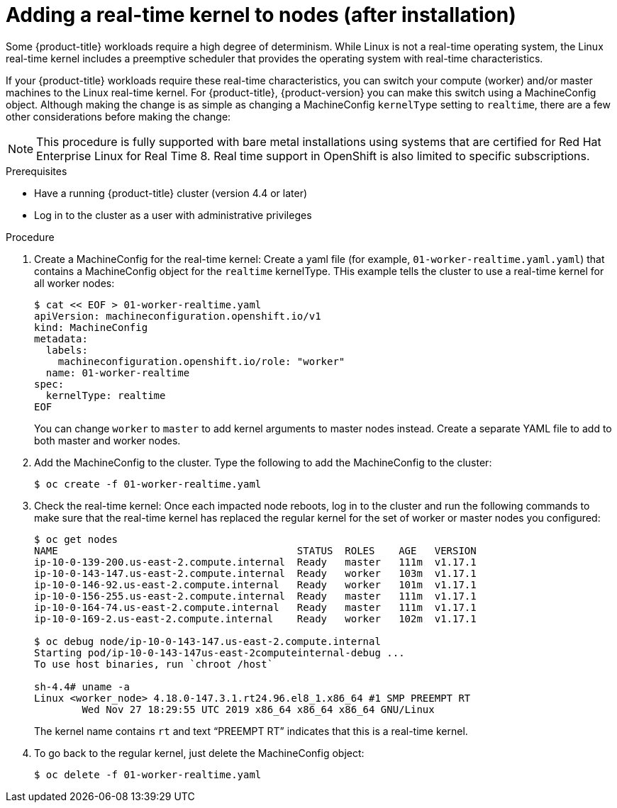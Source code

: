// Module included in the following assemblies:
//
// * installing/installing-special-config.adoc

[id="nodes-nodes-rtkernel-arguments_{context}"]

= Adding a real-time kernel to nodes (after installation)

Some {product-title} workloads require a high degree of determinism.
While Linux is not a real-time operating system, the Linux real-time
kernel includes a preemptive scheduler that provides the operating
system with real-time characteristics.

If your {product-title} workloads require these real-time characteristics,
you can switch your compute (worker) and/or master machines to the Linux
real-time kernel. For {product-title}, {product-version} you can make this
switch using a MachineConfig object. Although making the change is as simple
as changing a MachineConfig `kernelType` setting to `realtime`, there are a few
other considerations before making the change:

[NOTE]
====
This procedure is fully supported with bare metal installations using
systems that are certified for Red Hat Enterprise Linux for Real Time 8.
Real time support in OpenShift is also limited to specific subscriptions.
====

.Prerequisites
* Have a running {product-title} cluster (version 4.4 or later)
* Log in to the cluster as a user with administrative privileges

.Procedure

. Create a MachineConfig for the real-time kernel: Create a yaml file
(for example, `01-worker-realtime.yaml.yaml`) that contains a MachineConfig
object  for the `realtime` kernelType. THis example tells the cluster to
use a real-time kernel for all worker nodes:
+
----
$ cat << EOF > 01-worker-realtime.yaml
apiVersion: machineconfiguration.openshift.io/v1
kind: MachineConfig
metadata:
  labels:
    machineconfiguration.openshift.io/role: "worker"
  name: 01-worker-realtime
spec:
  kernelType: realtime
EOF
----
+
You can change `worker` to `master` to add kernel arguments to master nodes instead.
Create a separate YAML file to add to both master and worker nodes.

. Add the MachineConfig to the cluster.  Type the following to add the MachineConfig
to the cluster:
+
----
$ oc create -f 01-worker-realtime.yaml
----

. Check the real-time kernel: Once each impacted node reboots, log in to the cluster
and run the following commands to make sure that the real-time kernel has
replaced the regular kernel for the set of worker or master nodes you
configured:
+
----
$ oc get nodes
NAME                                        STATUS  ROLES    AGE   VERSION
ip-10-0-139-200.us-east-2.compute.internal  Ready   master   111m  v1.17.1
ip-10-0-143-147.us-east-2.compute.internal  Ready   worker   103m  v1.17.1
ip-10-0-146-92.us-east-2.compute.internal   Ready   worker   101m  v1.17.1
ip-10-0-156-255.us-east-2.compute.internal  Ready   master   111m  v1.17.1
ip-10-0-164-74.us-east-2.compute.internal   Ready   master   111m  v1.17.1
ip-10-0-169-2.us-east-2.compute.internal    Ready   worker   102m  v1.17.1

$ oc debug node/ip-10-0-143-147.us-east-2.compute.internal
Starting pod/ip-10-0-143-147us-east-2computeinternal-debug ...
To use host binaries, run `chroot /host`

sh-4.4# uname -a
Linux <worker_node> 4.18.0-147.3.1.rt24.96.el8_1.x86_64 #1 SMP PREEMPT RT
        Wed Nov 27 18:29:55 UTC 2019 x86_64 x86_64 x86_64 GNU/Linux
----
+
The kernel name contains `rt` and text “PREEMPT RT” indicates that this is a real-time kernel.

. To go back to the regular kernel, just delete the MachineConfig object:
+
----
$ oc delete -f 01-worker-realtime.yaml
----
